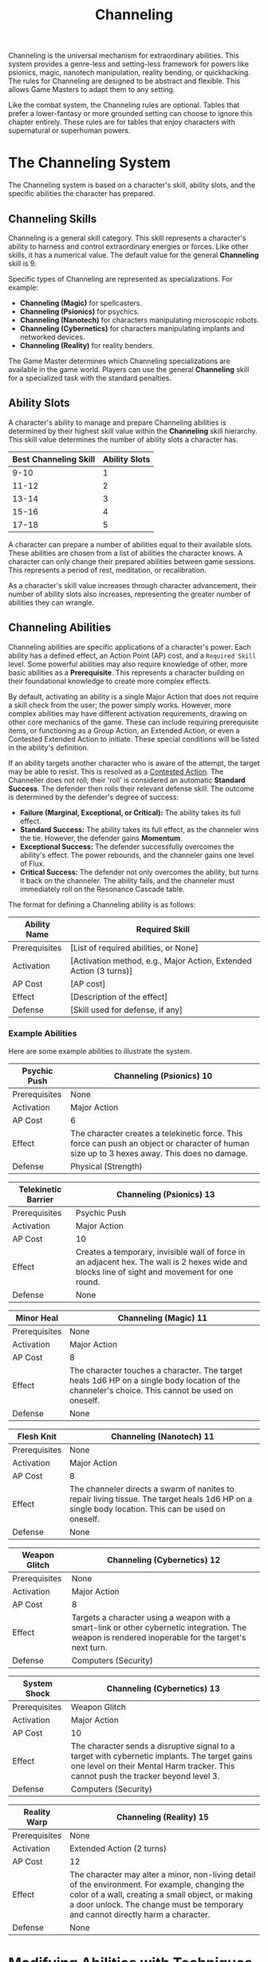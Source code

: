 #+TITLE: Channeling
#+OPTIONS: H:6
#+ATTR_HTML: :class section-icon
[[file:static/channeling.svg]]

Channeling is the universal mechanism for extraordinary abilities. This system provides a genre-less and setting-less framework for powers like psionics, magic, nanotech manipulation, reality bending, or quickhacking. The rules for Channeling are designed to be abstract and flexible. This allows Game Masters to adapt them to any setting.

Like the combat system, the Channeling rules are optional. Tables that prefer a lower-fantasy or more grounded setting can choose to ignore this chapter entirely. These rules are for tables that enjoy characters with supernatural or superhuman powers.

* The Channeling System
:PROPERTIES:
:ID:       1EAD2A7E-4A9A-4F8B-9A7C-6A1B3E7D8C5F
:END:

The Channeling system is based on a character's skill, ability slots, and the specific abilities the character has prepared.

** Channeling Skills
:PROPERTIES:
:ID:       A2EAD3B8-5B0B-5G9C-0B8D-7B2C4F8E9D6G
:END:

Channeling is a general skill category. This skill represents a character's ability to harness and control extraordinary energies or forces. Like other skills, it has a numerical value. The default value for the general *Channeling* skill is 9.

Specific types of Channeling are represented as specializations. For example:
- *Channeling (Magic)* for spellcasters.
- *Channeling (Psionics)* for psychics.
- *Channeling (Nanotech)* for characters manipulating microscopic robots.
- *Channeling (Cybernetics)* for characters manipulating implants and networked devices.
- *Channeling (Reality)* for reality benders.

The Game Master determines which Channeling specializations are available in the game world. Players can use the general *Channeling* skill for a specialized task with the standard penalties.

** Ability Slots
:PROPERTIES:
:ID:       B3FBE4C9-6C1C-6H0D-1C9E-8C3D5G9F0E7H
:END:

A character's ability to manage and prepare Channeling abilities is determined by their highest skill value within the *Channeling* skill hierarchy. This skill value determines the number of ability slots a character has.

| Best Channeling Skill | Ability Slots |
|-----------------------+---------------|
| 9-10                  | 1             |
| 11-12                 | 2             |
| 13-14                 | 3             |
| 15-16                 | 4             |
| 17-18                 | 5             |

A character can prepare a number of abilities equal to their available slots. These abilities are chosen from a list of abilities the character knows. A character can only change their prepared abilities between game sessions. This represents a period of rest, meditation, or recalibration.

As a character's skill value increases through character advancement, their number of ability slots also increases, representing the greater number of abilities they can wrangle.

** Channeling Abilities
:PROPERTIES:
:ID:       C4GCF5DA-7D2D-7I1E-2D0F-9D4E6H0G1F8I
:END:

Channeling abilities are specific applications of a character's power. Each ability has a defined effect, an Action Point (AP) cost, and a =Required Skill= level. Some powerful abilities may also require knowledge of other, more basic abilities as a **Prerequisite**. This represents a character building on their foundational knowledge to create more complex effects.

By default, activating an ability is a single Major Action that does not require a skill check from the user; the power simply works. However, more complex abilities may have different activation requirements, drawing on other core mechanics of the game. These can include requiring prerequisite items, or functioning as a Group Action, an Extended Action, or even a Contested Extended Action to initiate. These special conditions will be listed in the ability's definition.

If an ability targets another character who is aware of the attempt, the target may be able to resist. This is resolved as a [[./logic_of_action.md#contested-actions][Contested Action]]. The Channeller does not roll; their 'roll' is considered an automatic **Standard Success**. The defender then rolls their relevant defense skill. The outcome is determined by the defender's degree of success:
- *Failure (Marginal, Exceptional, or Critical):* The ability takes its full effect.
- *Standard Success:* The ability takes its full effect, as the channeler wins the tie. However, the defender gains *Momentum*.
- *Exceptional Success:* The defender successfully overcomes the ability's effect. The power rebounds, and the channeler gains one level of Flux.
- *Critical Success:* The defender not only overcomes the ability, but turns it back on the channeler. The ability fails, and the channeler must immediately roll on the Resonance Cascade table.

The format for defining a Channeling ability is as follows:

#+ATTR_HTML: :class trait-definition
| Ability Name      | Required Skill |
|-------------------+----------------|
| Prerequisites     | [List of required abilities, or None] |
| Activation        | [Activation method, e.g., Major Action, Extended Action (3 turns)] |
| AP Cost           | [AP cost]      |
| Effect            | [Description of the effect] |
| Defense           | [Skill used for defense, if any] |

*** Example Abilities

Here are some example abilities to illustrate the system.

#+ATTR_HTML: :class trait-definition
| Psychic Push      | Channeling (Psionics) 10 |
|-------------------+--------------------------|
| Prerequisites     | None                     |
| Activation        | Major Action             |
| AP Cost           | 6                        |
| Effect            | The character creates a telekinetic force. This force can push an object or character of human size up to 3 hexes away. This does no damage. |
| Defense           | Physical (Strength)      |

#+ATTR_HTML: :class trait-definition
| Telekinetic Barrier | Channeling (Psionics) 13 |
|---------------------+--------------------------|
| Prerequisites       | Psychic Push             |
| Activation          | Major Action             |
| AP Cost             | 10                       |
| Effect              | Creates a temporary, invisible wall of force in an adjacent hex. The wall is 2 hexes wide and blocks line of sight and movement for one round. |
| Defense             | None                     |

#+ATTR_HTML: :class trait-definition
| Minor Heal        | Channeling (Magic) 11 |
|-------------------+-----------------------|
| Prerequisites     | None                  |
| Activation        | Major Action          |
| AP Cost           | 8                     |
| Effect            | The character touches a character. The target heals 1d6 HP on a single body location of the channeler's choice. This cannot be used on oneself. |
| Defense           | None                  |

#+ATTR_HTML: :class trait-definition
| Flesh Knit        | Channeling (Nanotech) 11 |
|-------------------+--------------------------|
| Prerequisites     | None                     |
| Activation        | Major Action             |
| AP Cost           | 8                        |
| Effect            | The channeler directs a swarm of nanites to repair living tissue. The target heals 1d6 HP on a single body location. This can be used on oneself. |
| Defense           | None                     |

#+ATTR_HTML: :class trait-definition
| Weapon Glitch     | Channeling (Cybernetics) 12 |
|-------------------+-----------------------------|
| Prerequisites     | None                        |
| Activation        | Major Action                |
| AP Cost           | 8                           |
| Effect            | Targets a character using a weapon with a smart-link or other cybernetic integration. The weapon is rendered inoperable for the target's next turn. |
| Defense           | Computers (Security)         |

#+ATTR_HTML: :class trait-definition
| System Shock      | Channeling (Cybernetics) 13 |
|-------------------+-----------------------------|
| Prerequisites     | Weapon Glitch               |
| Activation        | Major Action                |
| AP Cost           | 10                          |
| Effect            | The character sends a disruptive signal to a target with cybernetic implants. The target gains one level on their Mental Harm tracker. This cannot push the tracker beyond level 3. |
| Defense           | Computers (Security)        |

#+ATTR_HTML: :class trait-definition
| Reality Warp      | Channeling (Reality) 15 |
|-------------------+-------------------------|
| Prerequisites     | None                    |
| Activation        | Extended Action (2 turns) |
| AP Cost           | 12                      |
| Effect            | The character may alter a minor, non-living detail of the environment. For example, changing the color of a wall, creating a small object, or making a door unlock. The change must be temporary and cannot directly harm a character. |
| Defense           | None                    |

* Modifying Abilities with Techniques
:PROPERTIES:
:ID:       ABILITY-TECHNIQUES
:END:

Channelers can learn to alter their abilities on the fly, applying special techniques to change how their powers manifest. Applying a technique is a choice made just before an ability is activated. A character can apply multiple techniques to a single ability, provided they can pay the combined costs.

The following techniques are available:

#+ATTR_HTML: :class trait-definition
| Technique  | Cost | Effect |
|------------+------+--------|
| *Distant*  | +2 AP | Doubles the ability's effective range. If the ability does not have a range, this technique has no effect. |
| *Subtle*   | +1 Flux | The ability manifests with no obvious sensory effects (e.g., no flash of light, no sound). This makes its source difficult to pinpoint. |
| *Empowered* | +4 AP, +1 Flux | Increases the numerical effects of the ability (damage, healing, number of targets, etc.) by 50%, rounded up. |
| *Swift*    | Double AP Cost | Halves the number of turns required for an ability activated by an Extended or Contested Extended Action. |
| *Non-lethal* | +1 AP | Any damage inflicted by the ability is temporary. The target recovers fully at the end of the scene without lasting injury. This only applies to abilities that inflict Physical harm. |

* Channeling and Consequences
:PROPERTIES:
:ID:       D5HDG6EB-8E3E-8J2F-3E1G-0E5F7I1H2G9J
:END:

Using Channeling abilities can have consequences, both for the target and sometimes for the channeler.

** Inflicting Harm
:PROPERTIES:
:ID:       E6IEH7FC-9F4F-9K3G-4F2H-1F6G8J2I3H0K
:END:

Some Channeling abilities can inflict harm. The type of harm depends on the nature of the ability. A psychic attack might inflict Mental harm. A magical fireblast would inflict Physical harm. A public humiliation curse could inflict Social harm. The ability's description will specify the type and amount of harm. This harm is applied to the relevant [[./character_mechanics.md#character-status-effects][Harm Tracker]].

** The Perils of Channeling
:PROPERTIES:
:ID:       F7JFI8GD-0G5G-0L4H-5G3I-2G7H9K3J4I1L
:END:

Channeling powerful, unstable energies has consequences. Using abilities beyond one's level of mastery introduces risk and instability in the form of Flux.

*** Pushing Your Limits and Gaining Flux
A character can attempt to use a Channeling ability even if their relevant skill is lower than the ability's =Required Skill=. This is known as "Pushing." While this allows for greater flexibility and power, it comes at the cost of gaining Flux.

For each point a character's skill is below the requirement, they gain one level of Flux immediately after the ability is used. For example, using an ability with a =Required Skill= of 13 when your character's skill is 11 will cause you to gain two levels of Flux.

*** The Flux System
Flux is a tracker, similar to the Harm trackers, that represents a character's growing instability from channeling energies beyond their control. It has four levels. A character's Flux level can only increase from Pushing, and it is reduced through rest or specific actions.

*** Flux Levels and Effects
- *Level 1 (Flickering):* The character's control is slightly compromised. Any character defending against their abilities gains a +1 bonus to the skill they're rolling against, increasing their chances of resisting.
- *Level 2 (Unstable):* The power becomes volatile. Every time the character Pushes to gain Flux, including the instance that moved them up to this level, a *Resonance Cascade* occurs.
- *Level 3 (Overloaded):* The character is struggling to contain the power. They take a -2 penalty to all non-Channeling skill checks, in addition to the effects of the previous level.
- *Level 4 (Burnout):* The character is overwhelmed. They immediately take one level of Mental Harm and cannot use any Channeling abilities until their Flux is reduced below Level 4.

*** Resonance Cascade
When a Resonance Cascade is triggered, roll a d6 on the following table to determine the outcome:

#+ATTR_HTML: :class resonance-cascade-table
| Roll d6 | Outcome |
|---------+---------|
| 1       | *Unexpected Failure:* The ability fails to manifest. The AP cost is spent and Flux is gained, but nothing happens. |
| 2       | *Ability Backlash:* The ability targets the channeler instead of their intended target. If the ability was self-targeted, it hits the nearest enemy instead. If that is not possible, it fails. |
| 3       | *Chaotic Scramble:* The intended ability fails. Instead, one of the channeler's other prepared abilities (chosen randomly) activates on the original target. |
| 4       | *Energy Bleed:* The raw power lashes back at the channeler. They immediately take one level of Harm on a tracker relevant to their Channeling type (e.g., Physical for Nanotech, Mental for Psionics). |
| 5       | *Wild Manifestation:* The ability's effect also hits a random target (friend or foe) within 5 hexes, but with half effect. If no other target is in range, the channeler takes the half effect. |
| 6       | *Power Surge:* The ability's numerical effects (damage, healing, range, etc.) are unexpectedly doubled. This can be beneficial or harmful depending on the situation. |

*** Reducing Flux
A character can reduce their Flux in two ways:
1. *Rest:* A full night of rest reduces a character's Flux by one level.
2. *Grounding:* A character can take a Major Action to ground themselves. This requires a skill check against an effective skill value of 10, the same for all characters no matter their actual skill level. A success reduces Flux by one level.
